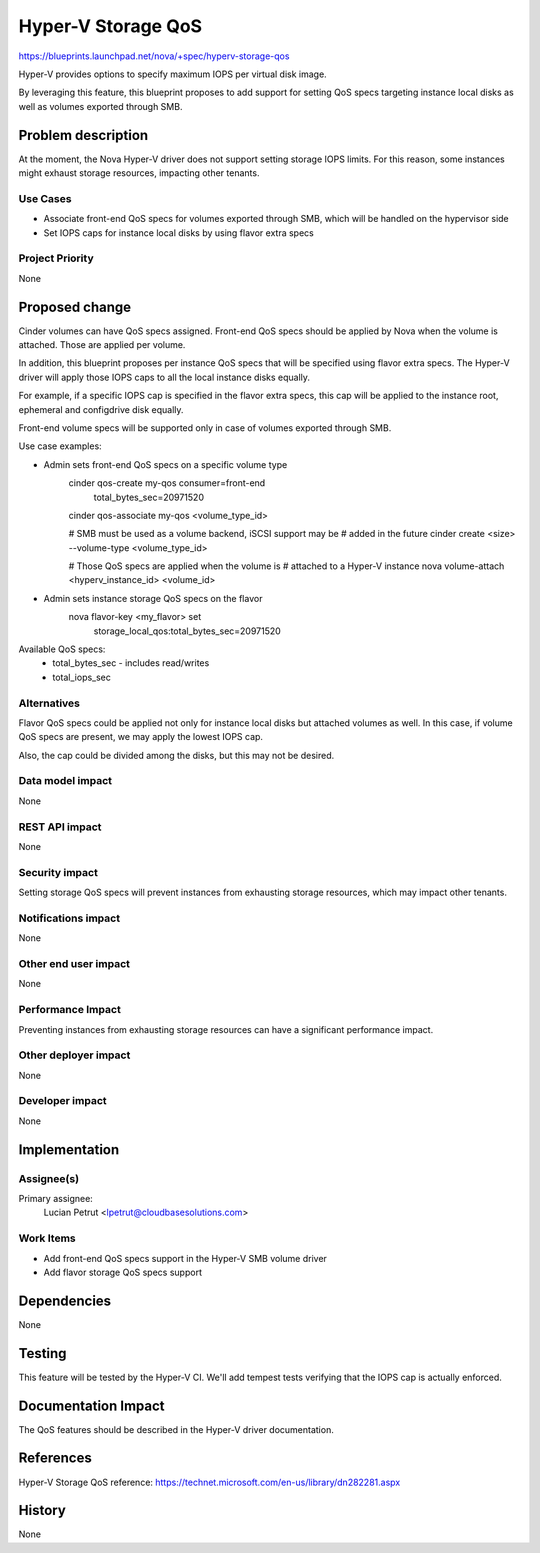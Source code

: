 ..
 This work is licensed under a Creative Commons Attribution 3.0 Unported
 License.

 http://creativecommons.org/licenses/by/3.0/legalcode

==========================================
Hyper-V Storage QoS
==========================================

https://blueprints.launchpad.net/nova/+spec/hyperv-storage-qos

Hyper-V provides options to specify maximum IOPS per virtual disk image.

By leveraging this feature, this blueprint proposes to add support for setting
QoS specs targeting instance local disks as well as volumes exported through
SMB.

Problem description
===================

At the moment, the Nova Hyper-V driver does not support setting storage IOPS
limits. For this reason, some instances might exhaust storage resources,
impacting other tenants.

Use Cases
----------

* Associate front-end QoS specs for volumes exported through SMB, which will
  be handled on the hypervisor side

* Set IOPS caps for instance local disks by using flavor extra specs

Project Priority
-----------------

None

Proposed change
===============

Cinder volumes can have QoS specs assigned. Front-end QoS specs should be
applied by Nova when the volume is attached. Those are applied per volume.

In addition, this blueprint proposes per instance QoS specs that will be
specified using flavor extra specs. The Hyper-V driver will apply those IOPS
caps to all the local instance disks equally.

For example, if a specific IOPS cap is specified in the flavor extra specs,
this cap will be applied to the instance root, ephemeral and configdrive disk
equally.

Front-end volume specs will be supported only in case of volumes exported
through SMB.

Use case examples:

* Admin sets front-end QoS specs on a specific volume type
    cinder qos-create my-qos consumer=front-end \
                             total_bytes_sec=20971520 \

    cinder qos-associate my-qos <volume_type_id>

    # SMB must be used as a volume backend, iSCSI support may be
    # added in the future
    cinder create <size> --volume-type <volume_type_id>

    # Those QoS specs are applied when the volume is
    # attached to a Hyper-V instance
    nova volume-attach <hyperv_instance_id> <volume_id>

* Admin sets instance storage QoS specs on the flavor
    nova flavor-key <my_flavor> set \
                    storage_local_qos:total_bytes_sec=20971520

Available QoS specs:
    * total_bytes_sec - includes read/writes

    * total_iops_sec

Alternatives
------------

Flavor QoS specs could be applied not only for instance local disks but
attached volumes as well. In this case, if volume QoS specs are present, we may
apply the lowest IOPS cap.

Also, the cap could be divided among the disks, but this may not be desired.

Data model impact
-----------------

None

REST API impact
---------------

None

Security impact
---------------

Setting storage QoS specs will prevent instances from exhausting storage
resources, which may impact other tenants.

Notifications impact
--------------------

None

Other end user impact
---------------------

None

Performance Impact
------------------

Preventing instances from exhausting storage resources can have a significant
performance impact.

Other deployer impact
---------------------

None

Developer impact
----------------

None

Implementation
==============

Assignee(s)
-----------

Primary assignee:
  Lucian Petrut <lpetrut@cloudbasesolutions.com>

Work Items
----------

* Add front-end QoS specs support in the Hyper-V SMB volume driver

* Add flavor storage QoS specs support

Dependencies
============

None

Testing
=======

This feature will be tested by the Hyper-V CI. We'll add tempest tests
verifying that the IOPS cap is actually enforced.

Documentation Impact
====================

The QoS features should be described in the Hyper-V driver documentation.

References
==========

Hyper-V Storage QoS reference:
https://technet.microsoft.com/en-us/library/dn282281.aspx

History
=======

None
